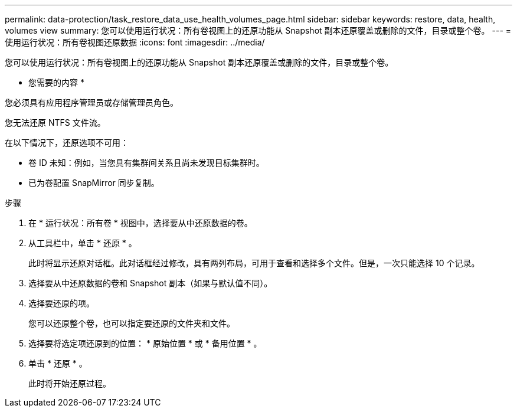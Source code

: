 ---
permalink: data-protection/task_restore_data_use_health_volumes_page.html 
sidebar: sidebar 
keywords: restore, data, health, volumes view 
summary: 您可以使用运行状况：所有卷视图上的还原功能从 Snapshot 副本还原覆盖或删除的文件，目录或整个卷。 
---
= 使用运行状况：所有卷视图还原数据
:icons: font
:imagesdir: ../media/


[role="lead"]
您可以使用运行状况：所有卷视图上的还原功能从 Snapshot 副本还原覆盖或删除的文件，目录或整个卷。

* 您需要的内容 *

您必须具有应用程序管理员或存储管理员角色。

您无法还原 NTFS 文件流。

在以下情况下，还原选项不可用：

* 卷 ID 未知：例如，当您具有集群间关系且尚未发现目标集群时。
* 已为卷配置 SnapMirror 同步复制。


.步骤
. 在 * 运行状况：所有卷 * 视图中，选择要从中还原数据的卷。
. 从工具栏中，单击 * 还原 * 。
+
此时将显示还原对话框。此对话框经过修改，具有两列布局，可用于查看和选择多个文件。但是，一次只能选择 10 个记录。

. 选择要从中还原数据的卷和 Snapshot 副本（如果与默认值不同）。
. 选择要还原的项。
+
您可以还原整个卷，也可以指定要还原的文件夹和文件。

. 选择要将选定项还原到的位置： * 原始位置 * 或 * 备用位置 * 。
. 单击 * 还原 * 。
+
此时将开始还原过程。


